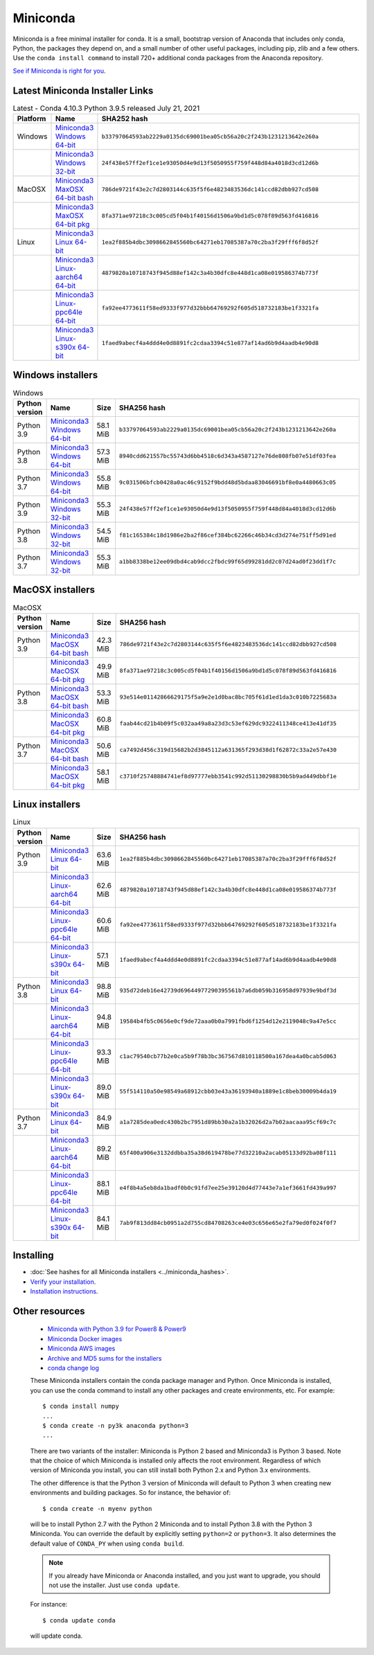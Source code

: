 .. This page is generated from the create_miniconda_rst.py script.
   To make changes edit the miniconda.rst.jinja2 file and execute the script
   to re-generate miniconda.rst

=========
Miniconda
=========

Miniconda is a free minimal installer for conda. It is a small, bootstrap
version of Anaconda that includes only conda, Python, the packages they depend
on, and a small number of other useful packages, including pip, zlib and a
few others. Use the ``conda install command`` to install 720+ additional conda
packages from the Anaconda repository.

`See if Miniconda is right for you <https://docs.conda.io/projects/conda/en/latest/user-guide/install/download.html#anaconda-or-miniconda>`_.

Latest Miniconda Installer Links
================================

.. csv-table:: Latest - Conda 4.10.3 Python 3.9.5 released July 21, 2021
   :header: Platform,Name,SHA252 hash
   :widths: 5, 10, 80

   Windows,`Miniconda3 Windows 64-bit <https://repo.anaconda.com/miniconda/Miniconda3-latest-Windows-x86_64.exe>`_,``b33797064593ab2229a0135dc69001bea05cb56a20c2f243b1231213642e260a``
   ,`Miniconda3 Windows 32-bit <https://repo.anaconda.com/miniconda/Miniconda3-latest-Windows-x86.exe>`_,``24f438e57ff2ef1ce1e93050d4e9d13f5050955f759f448d84a4018d3cd12d6b``
   MacOSX,`Miniconda3 MaxOSX 64-bit bash <https://repo.anaconda.com/miniconda/Miniconda3-latest-MacOSX-x86_64.sh>`_,``786de9721f43e2c7d2803144c635f5f6e4823483536dc141ccd82dbb927cd508``
   ,`Miniconda3 MaxOSX 64-bit pkg <https://repo.anaconda.com/miniconda/Miniconda3-latest-MacOSX-x86_64.pkg>`_,``8fa371ae97218c3c005cd5f04b1f40156d1506a9bd1d5c078f89d563fd416816``
   Linux,`Miniconda3 Linux 64-bit <https://repo.anaconda.com/miniconda/Miniconda3-latest-Linux-x86_64.sh>`_,``1ea2f885b4dbc3098662845560bc64271eb17085387a70c2ba3f29fff6f8d52f``
   ,`Miniconda3 Linux-aarch64 64-bit <https://repo.anaconda.com/miniconda/Miniconda3-latest-Linux-aarch64.sh>`_,``4879820a10718743f945d88ef142c3a4b30dfc8e448d1ca08e019586374b773f``
   ,`Miniconda3 Linux-ppc64le 64-bit <https://repo.anaconda.com/miniconda/Miniconda3-latest-Linux-ppc64le.sh>`_,``fa92ee4773611f58ed9333f977d32bbb64769292f605d518732183be1f3321fa``
   ,`Miniconda3 Linux-s390x 64-bit <https://repo.anaconda.com/miniconda/Miniconda3-latest-Linux-s390x.sh>`_,``1faed9abecf4a4ddd4e0d8891fc2cdaa3394c51e877af14ad6b9d4aadb4e90d8``


Windows installers
==================

.. csv-table:: Windows
   :header: Python version,Name,Size,SHA256 hash
   :widths: 5, 10, 5, 80

   Python 3.9,`Miniconda3 Windows 64-bit <https://repo.anaconda.com/miniconda/Miniconda3-py39_4.10.3-Windows-x86_64.exe>`_,58.1 MiB,``b33797064593ab2229a0135dc69001bea05cb56a20c2f243b1231213642e260a``
   Python 3.8,`Miniconda3 Windows 64-bit <https://repo.anaconda.com/miniconda/Miniconda3-py38_4.10.3-Windows-x86_64.exe>`_,57.3 MiB,``8940cdd621557bc55743d6bb4518c6d343a4587127e76de808fb07e51df03fea``
   Python 3.7,`Miniconda3 Windows 64-bit <https://repo.anaconda.com/miniconda/Miniconda3-py37_4.10.3-Windows-x86_64.exe>`_,55.8 MiB,``9c031506bfcb0428a0ac46c9152f9bdd48d5bdaa83046691bf8e0a4480663c05``
   Python 3.9,`Miniconda3 Windows 32-bit <https://repo.anaconda.com/miniconda/Miniconda3-py39_4.10.3-Windows-x86.exe>`_,55.3 MiB,``24f438e57ff2ef1ce1e93050d4e9d13f5050955f759f448d84a4018d3cd12d6b``
   Python 3.8,`Miniconda3 Windows 32-bit <https://repo.anaconda.com/miniconda/Miniconda3-py38_4.10.3-Windows-x86.exe>`_,54.5 MiB,``f81c165384c18d1986e2ba2f86cef384bc62266c46b34cd3d274e751ff5d91ed``
   Python 3.7,`Miniconda3 Windows 32-bit <https://repo.anaconda.com/miniconda/Miniconda3-py37_4.10.3-Windows-x86.exe>`_,55.3 MiB,``a1bb8338be12ee09dbd4cab9dcc2fbdc99f65d99281dd2c07d24ad0f23dd1f7c``


MacOSX installers
=================

.. csv-table:: MacOSX
   :header: Python version,Name,Size,SHA256 hash
   :widths: 5, 10, 5, 80

   Python 3.9,`Miniconda3 MacOSX 64-bit bash <https://repo.anaconda.com/miniconda/Miniconda3-py39_4.10.3-MacOSX-x86_64.sh>`_,42.3 MiB,``786de9721f43e2c7d2803144c635f5f6e4823483536dc141ccd82dbb927cd508``
   ,`Miniconda3 MacOSX 64-bit pkg <https://repo.anaconda.com/miniconda/Miniconda3-py39_4.10.3-MacOSX-x86_64.pkg>`_,49.9 MiB,``8fa371ae97218c3c005cd5f04b1f40156d1506a9bd1d5c078f89d563fd416816``
   Python 3.8,`Miniconda3 MacOSX 64-bit bash <https://repo.anaconda.com/miniconda/Miniconda3-py38_4.10.3-MacOSX-x86_64.sh>`_,53.3 MiB,``93e514e01142866629175f5a9e2e1d0bac8bc705f61d1ed1da3c010b7225683a``
   ,`Miniconda3 MacOSX 64-bit pkg <https://repo.anaconda.com/miniconda/Miniconda3-py38_4.10.3-MacOSX-x86_64.pkg>`_,60.8 MiB,``faab44cd21b4b09f5c032aa49a8a23d3c53ef629dc9322411348ce413e41df35``
   Python 3.7,`Miniconda3 MacOSX 64-bit bash <https://repo.anaconda.com/miniconda/Miniconda3-py37_4.10.3-MacOSX-x86_64.sh>`_,50.6 MiB,``ca7492d456c319d15682b2d3845112a631365f293d38d1f62872c33a2e57e430``
   ,`Miniconda3 MacOSX 64-bit pkg <https://repo.anaconda.com/miniconda/Miniconda3-py37_4.10.3-MacOSX-x86_64.pkg>`_,58.1 MiB,``c3710f25748884741ef8d97777ebb3541c992d51130298830b5b9ad449dbbf1e``

Linux installers
================

.. csv-table:: Linux
   :header: Python version,Name,Size,SHA256 hash
   :widths: 5, 10, 5, 80

   Python 3.9,`Miniconda3 Linux 64-bit <https://repo.anaconda.com/miniconda/Miniconda3-py39_4.10.3-Linux-x86_64.sh>`_,63.6 MiB,``1ea2f885b4dbc3098662845560bc64271eb17085387a70c2ba3f29fff6f8d52f``
   ,`Miniconda3 Linux-aarch64 64-bit <https://repo.anaconda.com/miniconda/Miniconda3-py39_4.10.3-Linux-aarch64.sh>`_,62.6 MiB,``4879820a10718743f945d88ef142c3a4b30dfc8e448d1ca08e019586374b773f``
   ,`Miniconda3 Linux-ppc64le 64-bit <https://repo.anaconda.com/miniconda/Miniconda3-py39_4.10.3-Linux-ppc64le.sh>`_,60.6 MiB,``fa92ee4773611f58ed9333f977d32bbb64769292f605d518732183be1f3321fa``
   ,`Miniconda3 Linux-s390x 64-bit <https://repo.anaconda.com/miniconda/Miniconda3-py39_4.10.3-Linux-s390x.sh>`_,57.1 MiB,``1faed9abecf4a4ddd4e0d8891fc2cdaa3394c51e877af14ad6b9d4aadb4e90d8``
   Python 3.8,`Miniconda3 Linux 64-bit <https://repo.anaconda.com/miniconda/Miniconda3-py38_4.10.3-Linux-x86_64.sh>`_,98.8 MiB,``935d72deb16e42739d69644977290395561b7a6db059b316958d97939e9bdf3d``
   ,`Miniconda3 Linux-aarch64 64-bit <https://repo.anaconda.com/miniconda/Miniconda3-py38_4.10.3-Linux-aarch64.sh>`_,94.8 MiB,``19584b4fb5c0656e0cf9de72aaa0b0a7991fbd6f1254d12e2119048c9a47e5cc``
   ,`Miniconda3 Linux-ppc64le 64-bit <https://repo.anaconda.com/miniconda/Miniconda3-py38_4.10.3-Linux-ppc64le.sh>`_,93.3 MiB,``c1ac79540cb77b2e0ca5b9f78b3bc367567d810118500a167dea4a0bcab5d063``
   ,`Miniconda3 Linux-s390x 64-bit <https://repo.anaconda.com/miniconda/Miniconda3-py38_4.10.3-Linux-s390x.sh>`_,89.0 MiB,``55f514110a50e98549a68912cbb03e43a36193940a1889e1c8beb30009b4da19``
   Python 3.7,`Miniconda3 Linux 64-bit <https://repo.anaconda.com/miniconda/Miniconda3-py37_4.10.3-Linux-x86_64.sh>`_,84.9 MiB,``a1a7285dea0edc430b2bc7951d89bb30a2a1b32026d2a7b02aacaaa95cf69c7c``
   ,`Miniconda3 Linux-aarch64 64-bit <https://repo.anaconda.com/miniconda/Miniconda3-py37_4.10.3-Linux-aarch64.sh>`_,89.2 MiB,``65f400a906e3132ddbba35a38d619478be77d32210a2acab05133d92ba08f111``
   ,`Miniconda3 Linux-ppc64le 64-bit <https://repo.anaconda.com/miniconda/Miniconda3-py37_4.10.3-Linux-ppc64le.sh>`_,88.1 MiB,``e4f8b4a5eb8da1badf0b0c91fd7ee25e39120d4d77443e7a1ef3661fd439a997``
   ,`Miniconda3 Linux-s390x 64-bit <https://repo.anaconda.com/miniconda/Miniconda3-py37_4.10.3-Linux-s390x.sh>`_,84.1 MiB,``7ab9f813dd84cb0951a2d755cd84708263ce4e03c656e65e2fa79ed0f024f0f7``

Installing
==========
- :doc:`See hashes for all Miniconda installers <../miniconda_hashes>`.
- `Verify your installation <https://conda.io/projects/conda/en/latest/user-guide/install/download.html#cryptographic-hash-verification>`_.
- `Installation
  instructions <https://conda.io/projects/conda/en/latest/user-guide/install/index.html>`__.

Other resources
===============

 -  `Miniconda with Python 3.9 for Power8 &
    Power9 <https://repo.anaconda.com/miniconda/Miniconda3-latest-Linux-ppc64le.sh>`__
 -  `Miniconda Docker
    images <https://hub.docker.com/r/continuumio/>`__
 -  `Miniconda AWS
    images <https://aws.amazon.com/marketplace/seller-profile?id=29f81979-a535-4f44-9e9f-6800807ad996>`__
 -  `Archive and MD5 sums for the
    installers <https://repo.anaconda.com/miniconda/>`__
 -  `conda change
    log <https://conda.io/projects/continuumio-conda/en/latest/release-notes.html>`__

 These Miniconda installers contain the conda
 package manager and Python. Once Miniconda is
 installed, you can use the conda command to install
 any other packages and create environments, etc.
 For example:

 .. container:: highlight-bash notranslate

    .. container:: highlight

       ::

          $ conda install numpy
          ...
          $ conda create -n py3k anaconda python=3
          ...

 There are two variants of the installer: Miniconda
 is Python 2 based and Miniconda3 is Python 3 based.
 Note that the choice of which Miniconda is
 installed only affects the root environment.
 Regardless of which version of Miniconda you
 install, you can still install both Python 2.x and
 Python 3.x environments.

 The other difference is that the Python 3 version
 of Miniconda will default to Python 3 when creating
 new environments and building packages. So for
 instance, the behavior of:

 .. container:: highlight-bash notranslate

    .. container:: highlight

       ::

          $ conda create -n myenv python

 will be to install Python 2.7 with the Python 2
 Miniconda and to install Python 3.8 with the Python
 3 Miniconda. You can override the default by
 explicitly setting ``python=2`` or ``python=3``. It
 also determines the default value of ``CONDA_PY``
 when using ``conda build``.

 .. note::
    If you already have Miniconda or Anaconda
    installed, and you just want to upgrade, you should
    not use the installer. Just use ``conda update``.
 
 For instance:

 .. container:: highlight-bash notranslate

    .. container:: highlight

       ::

          $ conda update conda

 will update conda.
